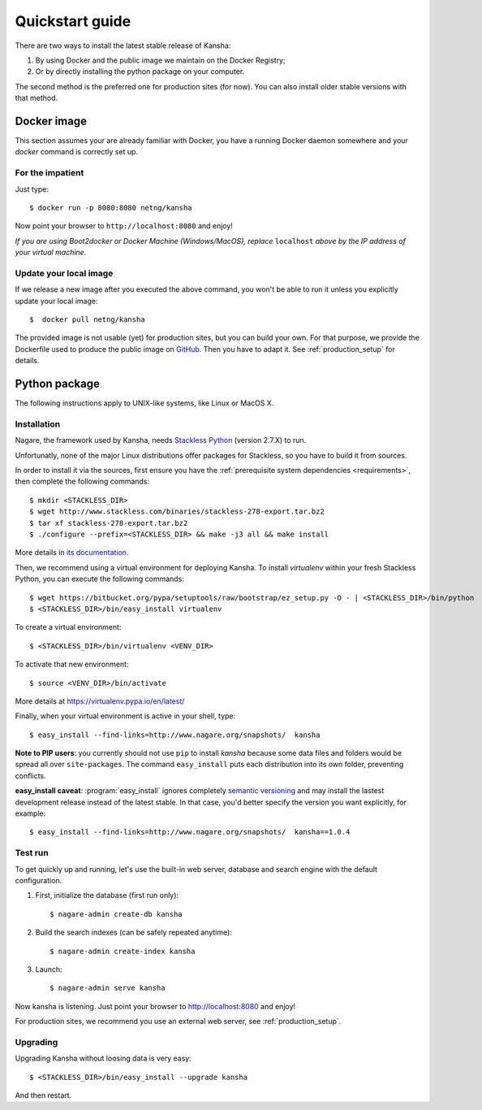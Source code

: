 Quickstart guide
================

There are two ways to install the latest stable release of Kansha:

#. By using Docker and the public image we maintain on the Docker Registry;
#. Or by directly installing the python package on your computer.

The second method is the preferred one for production sites (for now). You can also install older stable versions with that method.


Docker image
------------

This section assumes your are already familiar with Docker,
you have a running Docker daemon somewhere and your `docker` command is correctly set up.

For the impatient
^^^^^^^^^^^^^^^^^

Just type::

    $ docker run -p 8080:8080 netng/kansha

Now point your browser to  ``http://localhost:8080`` and enjoy!

*If you are using Boot2docker or Docker Machine (Windows/MacOS), replace* ``localhost`` *above by the IP address of your virtual machine.*

Update your local image
^^^^^^^^^^^^^^^^^^^^^^^

If we release a new image after you executed the above command,
you won't be able to run it unless you explicitly update your local image::

    $  docker pull netng/kansha

The provided image is not usable (yet) for production sites, but you can build your own.
For that purpose, we provide the Dockerfile used to produce the public image on `GitHub <https://github.com/Net-ng/kansha/blob/master/Dockerfile>`_.
Then you have to adapt it. See :ref:`production_setup` for details.


.. _python_install:

Python package
--------------

The following instructions apply to UNIX-like systems, like Linux or MacOS X.

Installation
^^^^^^^^^^^^

Nagare, the framework used by Kansha, needs `Stackless Python`_ (version 2.7.X) to run.

Unfortunatly, none of the major Linux distributions offer packages for Stackless, so you have to build it from sources.

In order to install it via the sources, first ensure you have the :ref:`prerequisite system dependencies <requirements>`, then complete the following commands::

    $ mkdir <STACKLESS_DIR>
    $ wget http://www.stackless.com/binaries/stackless-278-export.tar.bz2
    $ tar xf stackless-278-export.tar.bz2
    $ ./configure --prefix=<STACKLESS_DIR> && make -j3 all && make install

More details in `its documentation`_.

.. _Stackless Python: http://www.stackless.com

.. _its documentation: http://www.stackless.com/wiki

Then, we recommend using a virtual environment for deploying Kansha.
To install `virtualenv` within your fresh Stackless Python, you can execute the following commands::

    $ wget https://bitbucket.org/pypa/setuptools/raw/bootstrap/ez_setup.py -O - | <STACKLESS_DIR>/bin/python
    $ <STACKLESS_DIR>/bin/easy_install virtualenv

To create a virtual environment::

    $ <STACKLESS_DIR>/bin/virtualenv <VENV_DIR>

To activate that new environment::

    $ source <VENV_DIR>/bin/activate

More details at https://virtualenv.pypa.io/en/latest/

Finally, when your virtual environment is active in your shell, type::

    $ easy_install --find-links=http://www.nagare.org/snapshots/  kansha

.. pip install --allow-external PEAK-Rules  --allow-unverified PEAK-Rules --find-links=http://www.nagare.org/snapshots/ --trusted-host www.nagare.org kansha

**Note to PIP users**: you currently should not use ``pip`` to install `kansha` because some data files and folders would be spread all over ``site-packages``.
The command ``easy_install`` puts each distribution into its own folder, preventing conflicts.

**easy_install caveat**: :program:`easy_install` ignores completely `semantic versioning <https://www.python.org/dev/peps/pep-0440/>`_ and may install the lastest development release instead of the latest stable. In that case, you'd better specify the version you want explicitly, for example::

    $ easy_install --find-links=http://www.nagare.org/snapshots/  kansha==1.0.4


Test run
^^^^^^^^

To get quickly up and running, let's use the built-in web server, database and search engine with the default configuration.

1. First, initialize the database (first run only)::

    $ nagare-admin create-db kansha

2. Build the search indexes (can be safely repeated anytime)::

    $ nagare-admin create-index kansha

3. Launch::

    $ nagare-admin serve kansha

Now kansha is listening. Just point your browser to http://localhost:8080 and enjoy!

For production sites, we recommend you use an external web server, see :ref:`production_setup`.

Upgrading
^^^^^^^^^

Upgrading Kansha without loosing data is very easy::

    $ <STACKLESS_DIR>/bin/easy_install --upgrade kansha

And then restart.